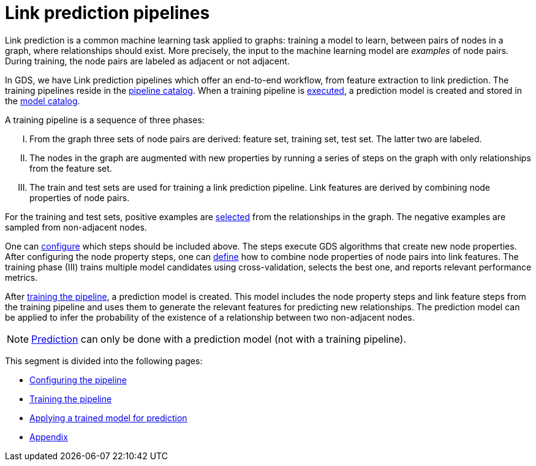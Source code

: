[[linkprediction-pipelines]]
= Link prediction pipelines
:description: This section describes Link prediction pipelines in the Neo4j Graph Data Science library.
:entity: relationship
:result: relationships
:max-trials: 10



Link prediction is a common machine learning task applied to graphs: training a model to learn, between pairs of nodes in a graph, where relationships should exist.
More precisely, the input to the machine learning model are _examples_ of node pairs.
During training, the node pairs are labeled as adjacent or not adjacent.

In GDS, we have Link prediction pipelines which offer an end-to-end workflow, from feature extraction to link prediction.
The training pipelines reside in the xref::pipeline-catalog/index.adoc[pipeline catalog].
When a training pipeline is xref::machine-learning/linkprediction-pipelines/training.adoc[executed], a prediction model is created and stored in the xref::model-catalog/index.adoc[model catalog].

A training pipeline is a sequence of three phases:
[upperroman]
. From the graph three sets of node pairs are derived: feature set, training set, test set. The latter two are labeled.
. The nodes in the graph are augmented with new properties by running a series of steps on the graph with only relationships from the feature set.
. The train and test sets are used for training a link prediction pipeline. Link features are derived by combining node properties of node pairs.

For the training and test sets, positive examples are xref::machine-learning/linkprediction-pipelines/config.adoc#linkprediction-configure-splits[selected] from the relationships in the graph.
The negative examples are sampled from non-adjacent nodes.

One can xref::machine-learning/linkprediction-pipelines/config.adoc#linkprediction-adding-node-properties[configure] which steps should be included above.
The steps execute GDS algorithms that create new node properties.
After configuring the node property steps, one can xref::machine-learning/linkprediction-pipelines/config.adoc#linkprediction-adding-features[define] how to combine node properties of node pairs into link features.
The training phase (III) trains multiple model candidates using cross-validation, selects the best one, and reports relevant performance metrics.

After xref::machine-learning/linkprediction-pipelines/training.adoc[training the pipeline], a prediction model is created.
This model includes the node property steps and link feature steps from the training pipeline and uses them to generate the relevant features for predicting new relationships.
The prediction model can be applied to infer the probability of the existence of a relationship between two non-adjacent nodes.

NOTE: xref::machine-learning/linkprediction-pipelines/predict.adoc[Prediction] can only be done with a prediction model (not with a training pipeline).

This segment is divided into the following pages:

* xref::machine-learning/linkprediction-pipelines/config.adoc[Configuring the pipeline]
* xref::machine-learning/linkprediction-pipelines/training.adoc[Training the pipeline]
* xref::machine-learning/linkprediction-pipelines/predict.adoc[Applying a trained model for prediction]
* xref::machine-learning/linkprediction-pipelines/appendix.adoc[Appendix]
